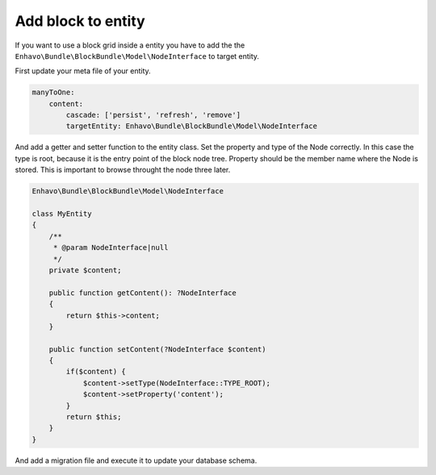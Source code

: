 Add block to entity
===================

If you want to use a block grid inside a entity you have to add the
the ``Enhavo\Bundle\BlockBundle\Model\NodeInterface`` to target entity.

First update your meta file of your entity.

.. code-block:: yaml

    manyToOne:
        content:
            cascade: ['persist', 'refresh', 'remove']
            targetEntity: Enhavo\Bundle\BlockBundle\Model\NodeInterface

And add a getter and setter function to the entity class.
Set the property and type of the Node correctly. In this case the type is root, because
it is the entry point of the block node tree. Property should be the member name where
the Node is stored. This is important to browse throught the node three later.

.. code-block:: php

    Enhavo\Bundle\BlockBundle\Model\NodeInterface

    class MyEntity
    {
        /**
         * @param NodeInterface|null
         */
        private $content;

        public function getContent(): ?NodeInterface
        {
            return $this->content;
        }

        public function setContent(?NodeInterface $content)
        {
            if($content) {
                $content->setType(NodeInterface::TYPE_ROOT);
                $content->setProperty('content');
            }
            return $this;
        }
    }


And add a migration file and execute it to update your database schema.